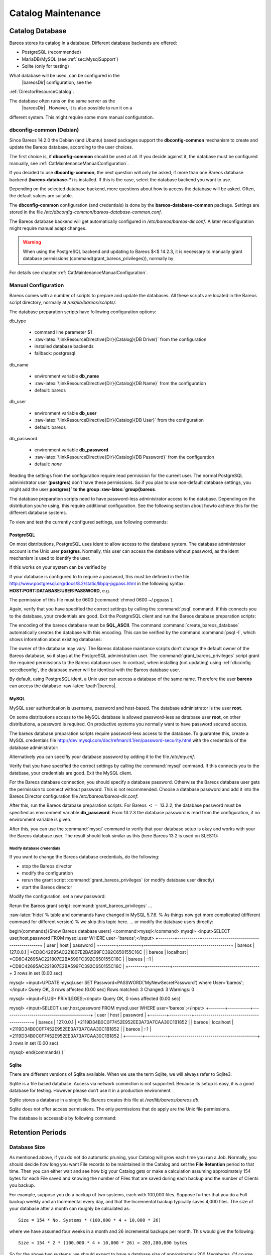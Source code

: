 Catalog Maintenance
===================


.. index:: 
   triple: General; Maintenance; Catalog
.. index:: General; Catalog Maintenance 

Catalog Database
----------------

Bareos stores its catalog in a database. Different database backends are
offered:

-  PostgreSQL (recommended)

-  MariaDB/MySQL (see :ref:`sec:MysqlSupport`)

-  Sqlite (only for testing)

What database will be used, can be configured in the
 |bareosDir| configuration, see the
:ref:`DirectorResourceCatalog`.

The database often runs on the same server as the
 |bareosDir| . However, it is also possible to run it on a
different system. This might require some more manual configuration.

dbconfig-common (Debian)
~~~~~~~~~~~~~~~~~~~~~~~~


.. index:: 
   triple: General; Platform!Debian; dbconfig-common

.. index:: 
   triple: General; Platform!Ubuntu; dbconfig-common
.. _sec:dbconfig:

Since Bareos
14.2.0 the
Debian (and Ubuntu) based packages support the
**dbconfig-common** mechanism to create and update
the Bareos database, according to the user choices.

The first choice is, if **dbconfig-common** should be
used at all. If you decide against it, the database must be configured
manually, see :ref:`CatMaintenanceManualConfiguration`.

If you decided to use **dbconfig-common**, the next
question will only be asked, if more than one Bareos database backend
(**bareos-database-***) is installed. If this is the
case, select the database backend you want to use.

|image| |image|

Depending on the selected database backend, more questions about how to
access the database will be asked. Often, the default values are
suitable.

The **dbconfig-common** configuration (and
credentials) is done by the
**bareos-database-common** package. Settings are
stored in the file
*/etc/dbconfig-common/bareos-database-common.conf*.

The Bareos database backend will get automatically configured in
*/etc/bareos/bareos-dir.conf*. A later reconfiguration
might require manual adapt changes.


.. warning:: 
  When using the PostgreSQL backend and updating to Bareos $<$ 14.2.3, it is necessary to manually grant database permissions (\command{grant_bareos_privileges}), normally by

.. raw:: latex

   \begin{commands}{}
   <command> </command><parameter>su - postgres -c /usr/lib/bareos/scripts/grant_bareos_privileges</parameter>
   \end{commands}

For details see chapter
:ref:`CatMaintenanceManualConfiguration`.

Manual Configuration
~~~~~~~~~~~~~~~~~~~~

Bareos comes with a number of scripts to prepare and update the
databases. All these scripts are located in the Bareos script directory,
normally at */usr/lib/bareos/scripts/*.

+-------------------------------------------------+------------------+-------------------------------------------------------+
| **Script**                                      | **Stage**        | **Description**                                       |
+=================================================+==================+=======================================================+
| *create_bareos_database*      | installation     | create Bareos database                                |
+-------------------------------------------------+------------------+-------------------------------------------------------+
| *make_bareos_tables*          | installation     | create Bareos tables                                  |
+-------------------------------------------------+------------------+-------------------------------------------------------+
| *grant_bareos_privileges*     | installation     | grant database access privileges                      |
+-------------------------------------------------+------------------+-------------------------------------------------------+
| *update_bareos_tables* [-f]   | update           | update the database schema                            |
+-------------------------------------------------+------------------+-------------------------------------------------------+
| *drop_bareos_tables*          | deinstallation   | remove Bareos database tables                         |
+-------------------------------------------------+------------------+-------------------------------------------------------+
| *drop_bareos_database*        | deinstallation   | remove Bareos database                                |
+-------------------------------------------------+------------------+-------------------------------------------------------+
| *make_catalog_backup.pl*      | backup           | backup the Bareos database, default on Linux          |
+-------------------------------------------------+------------------+-------------------------------------------------------+
| *make_catalog_backup*         | backup           | backup the Bareos database for systems without Perl   |
+-------------------------------------------------+------------------+-------------------------------------------------------+
| *delete_catalog_backup*       | backup helper    | remove the temporary Bareos database backup file      |
+-------------------------------------------------+------------------+-------------------------------------------------------+

The database preparation scripts have following configuration options:

db\_type
    

    -  command line parameter $1

    -  :raw-latex:`\linkResourceDirective{Dir}{Catalog}{DB Driver}` from
       the configuration

    -  installed database backends

    -  fallback: postgresql

db\_name
    

    -  environment variable **db_name**

    -  :raw-latex:`\linkResourceDirective{Dir}{Catalog}{DB Name}` from
       the configuration

    -  default: bareos

db\_user
    

    -  environment variable **db_user**

    -  :raw-latex:`\linkResourceDirective{Dir}{Catalog}{DB User}` from
       the configuration

    -  default: bareos

db\_password
    

    -  environment variable **db_password**

    -  :raw-latex:`\linkResourceDirective{Dir}{Catalog}{DB Password}`
       from the configuration

    -  default: *none*

Reading the settings from the configuration require read permission for
the current user. The normal PostgreSQL administrator user
(**postgres**) don’t have these permissions. So if you
plan to use non-default database settings, you might add the user
**postgres}` to the group :raw-latex:`\group{bareos**.

The database preparation scripts need to have password-less
administrator access to the database. Depending on the distribution
you’re using, this require additional configuration. See the following
section about howto achieve this for the different database systems.

To view and test the currently configured settings, use following
commands:

.. raw:: latex

   \begin{commands}{Show current database configuration}
   <command> </command><parameter>/usr/sbin/bareos-dbcheck -B</parameter>
   catalog=MyCatalog
   db_name=bareos
   db_driver=mysql
   db_user=bareos
   db_password=YourPassword
   db_address=
   db_port=0
   db_socket=
   db_type=MySQL
   working_dir=/var/lib/bareos
   \end{commands}

.. raw:: latex

   \begin{commands}{Test the database connection. Example: wrong password}
   <command> </command><parameter>/usr/sbin/bareos-dir -t -f -d 500</parameter>
   [...]
   bareos-dir: mysql.c:204-0 Error 1045 (28000): Access denied for user 'bareos'@'localhost' (using password: YES)
   bareos-dir: dird.c:1114-0 Could not open Catalog "MyCatalog", database "bareos".
   bareos-dir: dird.c:1119-0 mysql.c:200 Unable to connect to MySQL server.
   Database=bareos User=bareos
   MySQL connect failed either server not running or your authorization is incorrect.
   bareos-dir: mysql.c:239-0 closedb ref=0 connected=0 db=0
   25-Apr 16:25 bareos-dir ERROR TERMINATION
   Please correct the configuration in /etc/bareos/bareos-dir.d/*/*.conf
   \end{commands}

PostgreSQL
^^^^^^^^^^

On most distributions, PostgreSQL uses ident to allow access to the
database system. The database administrator account is the Unix user
**postgres**. Normally, this user can access the
database without password, as the ident mechanism is used to identify
the user.

If this works on your system can be verified by

.. raw:: latex

   \begin{commands}{Access the local PostgreSQL database}
   su - postgres
   psql
   \end{commands}

If your database is configured to to require a password, this must be
definied in the file
http://www.postgresql.org/docs/8.2/static/libpq-pgpass.html
in the following syntax:
**HOST:PORT:DATABASE:USER:PASSWORD**, e.g.

.. raw:: latex

   \begin{config}{PostgreSQL access credentials}
   localhost:*:bareos:bareos:secret
   \end{config}

The permission of this file must be 0600
(:command:`chmod 0600 ~/.pgpass`).

Again, verify that you have specified the correct settings by calling
the :command:`psql` command. If this connects you to the
database, your credentials are good. Exit the PostgreSQL client and run
the Bareos database preparation scripts:

.. raw:: latex

   \begin{commands}{Setup Bareos catalog database}
   su - postgres
   /usr/lib/bareos/scripts/create_bareos_database
   /usr/lib/bareos/scripts/make_bareos_tables
   /usr/lib/bareos/scripts/grant_bareos_privileges
   \end{commands}

The encoding of the bareos database must be
**SQL_ASCII**. The command
:command:`create_bareos_database` automatically creates the
database with this encoding. This can be verified by the command
:command:`psql -l`, which shows information about existing
databases:

.. raw:: latex

   \begin{commands}{List existing databases}
   <command>psql</command><parameter> -l</parameter>
           List of databases
      Name    |  Owner   | Encoding
   -----------+----------+-----------
    bareos    | postgres | SQL_ASCII
    postgres  | postgres | UTF8
    template0 | postgres | UTF8
    template1 | postgres | UTF8
   (4 rows)
   \end{commands}

The owner of the database may vary. The Bareos database maintance
scripts don’t change the default owner of the Bareos database, so it
stays at the PostgreSQL administration user. The
:command:`grant_bareos_privileges` script grant the required
permissions to the Bareos database user. In contrast, when installing
(not updating) using :ref:`dbconfig sec:dbconfig`, the
database owner will be identical with the Bareos database user.

By default, using PostgreSQL ident, a Unix user can access a database of
the same name. Therefore the user **bareos** can access
the database :raw-latex:`\path`\|bareos\|.

.. raw:: latex

   \begin{commands}{Verify Bareos database on PostgreSQL as Unix user bareos (bareos-13.2.3)}
   root@linux:~# <input>su - bareos -s /bin/sh</input>
   bareos@linux:~# <input>psql</input>
   Welcome to psql 8.3.23, the PostgreSQL interactive terminal.

   Type:  \copyright for distribution terms
          \h for help with SQL commands
          \? for help with psql commands
          \g or terminate with semicolon to execute query
          \q to quit

   bareos=> <input>\dt</input>
                    List of relations
    Schema |          Name          | Type  |  Owner
   --------+------------------------+-------+----------
    public | basefiles              | table | postgres
    public | cdimages               | table | postgres
    public | client                 | table | postgres
    public | counters               | table | postgres
    public | device                 | table | postgres
    public | devicestats            | table | postgres
    public | file                   | table | postgres
    public | filename               | table | postgres
    public | fileset                | table | postgres
    public | job                    | table | postgres
    public | jobhisto               | table | postgres
    public | jobmedia               | table | postgres
    public | jobstats               | table | postgres
    public | location               | table | postgres
    public | locationlog            | table | postgres
    public | log                    | table | postgres
    public | media                  | table | postgres
    public | mediatype              | table | postgres
    public | ndmpjobenvironment     | table | postgres
    public | ndmplevelmap           | table | postgres
    public | path                   | table | postgres
    public | pathhierarchy          | table | postgres
    public | pathvisibility         | table | postgres
    public | pool                   | table | postgres
    public | quota                  | table | postgres
    public | restoreobject          | table | postgres
    public | status                 | table | postgres
    public | storage                | table | postgres
    public | unsavedfiles           | table | postgres
    public | version                | table | postgres
   (30 rows)

   bareos=> <input>select * from Version;</input>
    versionid
   -----------
         2002
   (1 row)

   bareos=> <input>\du</input>
                                    List of roles
      Role name   | Superuser | Create role | Create DB | Connections | Member of
   ---------------+-----------+-------------+-----------+-------------+-----------
    bareos        | no        | no          | no        | no limit    | {}
    postgres      | yes       | yes         | yes       | no limit    | {}
   (2 rows)

   bareos=> <input>\dp</input>
                    Access privileges for database "bareos"
    Schema |               Name                |   Type   |  Access privileges
   --------+-----------------------------------+----------+--------------------------------------
    public | basefiles                         | table    | {root=arwdxt/root,bareos=arwdxt/root}
    public | basefiles_baseid_seq              | sequence | {root=rwU/root,bareos=rw/root}
   ...

   bareos=>
   \end{commands}

MySQL
^^^^^

MySQL user authentication is username, password and host-based. The
database administrator is the user **root**.

On some distributions access to the MySQL database is allowed
password-less as database user **root**, on other
distributions, a password is required. On productive systems you
normally want to have password secured access.

The bareos database preparation scripts require password-less access to
the database. To guarantee this, create a MySQL credentials file
http://dev.mysql.com/doc/refman/4.1/en/password-security.html
with the credentials of the database administrator:

.. raw:: latex

   \begin{config}{MySQL credentials file .my.cnf}
   [client]
   host=localhost
   user=root
   password=<input>YourPasswordForAccessingMysqlAsRoot</input>
   \end{config}

Alternatively you can specifiy your database password by adding it to
the file */etc/my.cnf*.

Verify that you have specified the correct settings by calling the
:command:`mysql` command. If this connects you to the
database, your credentials are good. Exit the MySQL client.

For the Bareos database connection, you should specify a database
password. Otherwise the Bareos database user gets the permission to
connect without password. This is not recommended. Choose a database
password and add it into the Bareos Director configuration file
*/etc/bareos/bareos-dir.conf*:

.. raw:: latex

   \begin{bconfig}{Bareos catalog configuration}
   ...
   #
   # Generic catalog service
   #
   Catalog {
     Name = MyCatalog
     dbdriver = "mysql"
     dbname = "bareos"
     dbuser = "bareos"
     dbpassword = "YourSecretPassword"
   }
   ...
   \end{bconfig}

After this, run the Bareos database preparation scripts. For Bareos
:math:`<=` 13.2.2, the database password must be specified as
environment variable **db_password**. From
13.2.3
the database password is read from the configuration, if no environment
variable is given.

.. raw:: latex

   \begin{commands}{Setup Bareos catalog database}
   export db_password=<input>YourSecretPassword</input>
   /usr/lib/bareos/scripts/create_bareos_database
   /usr/lib/bareos/scripts/make_bareos_tables
   /usr/lib/bareos/scripts/grant_bareos_privileges
   \end{commands}

After this, you can use the :command:`mysql` command to
verify that your database setup is okay and works with your the Bareos
database user. The result should look similar as this (here Bareos 13.2
is used on SLES11):

.. raw:: latex

   \begin{commands}{Verify Bareos database on MySQL}
   root@linux:~# <input>mysql --user=bareos --password=YourSecretPassword bareos</input>
   Welcome to the MySQL monitor.  Commands end with ; or \g.
   Your MySQL connection id is 162
   Server version: 5.5.32 SUSE MySQL package

   Copyright (c) 2000, 2013, Oracle and/or its affiliates. All rights reserved.

   Oracle is a registered trademark of Oracle Corporation and/or its
   affiliates. Other names may be trademarks of their respective
   owners.

   Type 'help;' or '\h' for help. Type '\c' to clear the current input statement.

   mysql> <input>show tables;</input>
   +--------------------+
   | Tables_in_bareos   |
   +--------------------+
   | BaseFiles          |
   | CDImages           |
   | Client             |
   | Counters           |
   | Device             |
   | DeviceStats        |
   | File               |
   | FileSet            |
   | Filename           |
   | Job                |
   | JobHisto           |
   | JobMedia           |
   | JobStats           |
   | Location           |
   | LocationLog        |
   | Log                |
   | Media              |
   | MediaType          |
   | NDMPJobEnvironment |
   | NDMPLevelMap       |
   | Path               |
   | PathHierarchy      |
   | PathVisibility     |
   | Pool               |
   | Quota              |
   | RestoreObject      |
   | Status             |
   | Storage            |
   | UnsavedFiles       |
   | Version            |
   +--------------------+
   30 rows in set (0.00 sec)

   mysql> <input>describe Job;</input>
   +-----------------+---------------------+------+-----+---------+----------------+
   | Field           | Type                | Null | Key | Default | Extra          |
   +-----------------+---------------------+------+-----+---------+----------------+
   | JobId           | int(10) unsigned    | NO   | PRI | NULL    | auto_increment |
   | Job             | tinyblob            | NO   |     | NULL    |                |
   | Name            | tinyblob            | NO   | MUL | NULL    |                |
   | Type            | binary(1)           | NO   |     | NULL    |                |
   | Level           | binary(1)           | NO   |     | NULL    |                |
   | ClientId        | int(11)             | YES  |     | 0       |                |
   | JobStatus       | binary(1)           | NO   |     | NULL    |                |
   | SchedTime       | datetime            | YES  |     | NULL    |                |
   | StartTime       | datetime            | YES  |     | NULL    |                |
   | EndTime         | datetime            | YES  |     | NULL    |                |
   | RealEndTime     | datetime            | YES  |     | NULL    |                |
   | JobTDate        | bigint(20) unsigned | YES  |     | 0       |                |
   | VolSessionId    | int(10) unsigned    | YES  |     | 0       |                |
   | VolSessionTime  | int(10) unsigned    | YES  |     | 0       |                |
   | JobFiles        | int(10) unsigned    | YES  |     | 0       |                |
   | JobBytes        | bigint(20) unsigned | YES  |     | 0       |                |
   | ReadBytes       | bigint(20) unsigned | YES  |     | 0       |                |
   | JobErrors       | int(10) unsigned    | YES  |     | 0       |                |
   | JobMissingFiles | int(10) unsigned    | YES  |     | 0       |                |
   | PoolId          | int(10) unsigned    | YES  |     | 0       |                |
   | FileSetId       | int(10) unsigned    | YES  |     | 0       |                |
   | PriorJobId      | int(10) unsigned    | YES  |     | 0       |                |
   | PurgedFiles     | tinyint(4)          | YES  |     | 0       |                |
   | HasBase         | tinyint(4)          | YES  |     | 0       |                |
   | HasCache        | tinyint(4)          | YES  |     | 0       |                |
   | Reviewed        | tinyint(4)          | YES  |     | 0       |                |
   | Comment         | blob                | YES  |     | NULL    |                |
   +-----------------+---------------------+------+-----+---------+----------------+
   27 rows in set (0,00 sec)

   mysql> <input>select * from Version;</input>
   +-----------+
   | VersionId |
   +-----------+
   |      2002 |
   +-----------+
   1 row in set (0.00 sec)

   mysql> <input>exit</input>
   Bye
   \end{commands}

Modify database credentials
'''''''''''''''''''''''''''

If you want to change the Bareos database credentials, do the following:

-  stop the Bareos director

-  modify the configuration

-  rerun the grant script :command:`grant_bareos_privileges`
   (or modify database user directly)

-  start the Bareos director

Modify the configuration, set a new password:

.. raw:: latex

   \begin{bareosConfigResource}{bareos-dir}{Catalog}{MyCatalog}
   Catalog {
     Name = MyCatalog
     dbdriver = "mysql"
     dbname = "bareos"
     dbuser = "bareos"
     dbpassword = "MyNewSecretPassword"
   }
   \end{bareosConfigResource}

Rerun the Bareos grant script
:command:`grant_bareos_privileges` ...

.. raw:: latex

   \begin{commands}{Modify database privileges}
   export db_password=<input>MyNewSecretPassword</input>
   /usr/lib/bareos/scripts/grant_bareos_privileges
   \end{commands}

:raw-latex:`\hide{
% table and commands have changed in MySQL 5.7.6.
% As things now get more complicated (different command for different version)
% we skip this topic here.
... or modify the database users directly:

\begin{commands}{Show Bareos database users}
<command>mysql</command>
mysql> <input>SELECT user,host,password FROM mysql.user WHERE user='bareos';</input>
+--------+-----------+-------------------------------------------+
| user   | host      | password                                  |
+--------+-----------+-------------------------------------------+
| bareos | 127.0.0.1 | *CD8C42695AC221807E2BA599FC392C650155C16C |
| bareos | localhost | *CD8C42695AC221807E2BA599FC392C650155C16C |
| bareos | ::1       | *CD8C42695AC221807E2BA599FC392C650155C16C |
+--------+-----------+-------------------------------------------+
3 rows in set (0.00 sec)

mysql> <input>UPDATE mysql.user SET Password=PASSWORD('MyNewSecretPassword') where User='bareos';</input>
Query OK, 3 rows affected (0.00 sec)
Rows matched: 3  Changed: 3  Warnings: 0

mysql> <input>FLUSH PRIVILEGES;</input>
Query OK, 0 rows affected (0.00 sec)

mysql> <input>SELECT user,host,password FROM mysql.user WHERE user='bareos';</input>
+--------+-----------+-------------------------------------------+
| user   | host      | password                                  |
+--------+-----------+-------------------------------------------+
| bareos | 127.0.0.1 | *2119D34B0C0F7452E952EE3A73A7CAA30C1B1852 |
| bareos | localhost | *2119D34B0C0F7452E952EE3A73A7CAA30C1B1852 |
| bareos | ::1       | *2119D34B0C0F7452E952EE3A73A7CAA30C1B1852 |
+--------+-----------+-------------------------------------------+
3 rows in set (0.00 sec)

mysql>
\end{commands}
}`

Sqlite
^^^^^^

There are different versions of Sqlite available. When we use the term
Sqlite, we will always refer to Sqlite3.

Sqlite is a file based database. Access via network connection is not
supported. Because its setup is easy, it is a good database for testing.
However please don’t use it in a production environment.

Sqlite stores a database in a single file. Bareos creates this file at
*/var/lib/bareos/bareos.db*.

Sqlite does not offer access permissions. The only permissions that do
apply are the Unix file permissions.

The database is accessable by following command:

.. raw:: latex

   \begin{commands}{Verify Bareos database on Sqlite3 (bareos-13.2.3)}
   <command>sqlite3</command><input> /var/lib/bareos/bareos.db</input>
   SQLite version 3.7.6.3
   Enter ".help" for instructions
   Enter SQL statements terminated with a ";"
   sqlite> <input>.tables</input>
   BaseFiles           Filename            Media               Pool
   CDImages            Job                 MediaType           Quota
   Client              JobHisto            NDMPJobEnvironment  RestoreObject
   Counters            JobMedia            NDMPLevelMap        Status
   Device              JobStats            NextId              Storage
   DeviceStats         Location            Path                UnsavedFiles
   File                LocationLog         PathHierarchy       Version
   FileSet             Log                 PathVisibility
   sqlite> <input>select * from Version;</input>
   2002
   sqlite>
   \end{commands}

Retention Periods
-----------------

Database Size
~~~~~~~~~~~~~


.. index:: 
   triple: General; Size; Database
.. index:: General; Database Size 

As mentioned above, if you do not do automatic pruning, your Catalog
will grow each time you run a Job. Normally, you should decide how long
you want File records to be maintained in the Catalog and set the **File
Retention** period to that time. Then you can either wait and see how
big your Catalog gets or make a calculation assuming approximately 154
bytes for each File saved and knowing the number of Files that are saved
during each backup and the number of Clients you backup.

For example, suppose you do a backup of two systems, each with 100,000
files. Suppose further that you do a Full backup weekly and an
Incremental every day, and that the Incremental backup typically saves
4,000 files. The size of your database after a month can roughly be
calculated as:



::

    Size = 154 * No. Systems * (100,000 * 4 + 10,000 * 26)



where we have assumed four weeks in a month and 26 incremental backups
per month. This would give the following:



::

    Size = 154 * 2 * (100,000 * 4 + 10,000 * 26) = 203,280,000 bytes



So for the above two systems, we should expect to have a database size
of approximately 200 Megabytes. Of course, this will vary according to
how many files are actually backed up.

You will note that the File table (containing the file attributes) make
up the large bulk of the number of records as well as the space used. As
a consequence, the most important Retention period will be the **File
Retention** period.

Without proper setup and maintenance, your Catalog may continue to grow
indefinitely as you run Jobs and backup Files, and/or it may become very
inefficient and slow. How fast the size of your Catalog grows depends on
the number of Jobs you run and how many files they backup. By deleting
records within the database, you can make space available for the new
records that will be added during the next Job. By constantly deleting
old expired records (dates older than the Retention period), your
database size will remain constant.

Setting Retention Periods
~~~~~~~~~~~~~~~~~~~~~~~~~

.. index:: General; Setting Retention Periods 

.. index:: 
   triple: General; Periods; Setting Retention
.. _Retention:

Bareos uses three Retention periods: the **File Retention** period, the
**Job Retention** period, and the **Volume Retention** period. Of these
three, the File Retention period is by far the most important in
determining how large your database will become.

The **File Retention** and the **Job Retention** are specified in each
Client resource as is shown below. The **Volume Retention** period is
specified in the Pool resource, and the details are given in the next
chapter of this manual.

.. raw:: latex

   \begin{description}

   \item [File Retention = {\textless}time-period-specification{\textgreater}]
      \index[general]{File Retention}
      \index[general]{Retention!File}
      The  File Retention record defines the length of time that  Bareos will keep
   File records in the Catalog database.  When this time period expires, and if
   {\bf AutoPrune} is set to {\bf yes}, Bareos will prune (remove) File records
   that  are older than the specified File Retention period. The pruning  will
   occur at the end of a backup Job for the given Client.  Note that the Client
   database record contains a copy of the  File and Job retention periods, but
   Bareos uses the  current values found in the Director's Client resource to  do
   the pruning.

   Since File records in the database account for probably 80 percent of the
   size of the database, you should carefully determine exactly what File
   Retention period you need. Once the File records have been removed from
   the database, you will no longer be able to restore individual files
   in a Job. However, as long as the
   Job record still exists, you will be able to restore all files in the
   job.

   Retention periods are specified in seconds, but as a convenience, there are
   a number of modifiers that permit easy specification in terms of minutes,
   hours, days, weeks, months, quarters, or years on the record.  See the
   \ilink{Configuration chapter}{Time} of this manual for additional details
   of modifier specification.

   The default File retention period is 60 days.

   \item [Job Retention = {\textless}time-period-specification{\textgreater}]
      \index[general]{Job!Retention}
      \index[general]{Retention!Job}
      The Job Retention record defines the length of time that {\bf Bareos}
   will keep Job records in the Catalog database.  When this time period
   expires, and if {\bf AutoPrune} is set to {\bf yes} Bareos will prune
   (remove) Job records that are older than the specified Job Retention
   period.  Note, if a Job record is selected for pruning, all associated File
   and JobMedia records will also be pruned regardless of the File Retention
   period set.  As a consequence, you normally will set the File retention
   period to be less than the Job retention period.

   As mentioned above, once the File records are removed from the database,
   you will no longer be able to restore individual files from the Job.
   However, as long as the Job record remains in the database, you will be
   able to restore all the files backuped for the Job.
   As a consequence, it is generally a good idea to retain the Job
   records much longer than the File records.

   The retention period is specified in seconds, but as a convenience, there
   are a number of modifiers that permit easy specification in terms of
   minutes, hours, days, weeks, months, quarters, or years.
   See the \ilink{Configuration chapter}{Time} of this manual for additional details of
   modifier specification.

   The default Job Retention period is 180 days.

   \item \linkResourceDirective{Dir}{Client}{Auto Prune}
      \index[general]{AutoPrune}
      \index[general]{Job!Retention!AutoPrune}
      If set to  {\bf yes},
   Bareos will automatically apply
   the File retention period and the Job  retention period for the Client at the
   end of the Job.
   If you turn this off by setting it to {\bf no}, your  Catalog will grow each
   time you run a Job.
   \end{description}

Job Statistics
^^^^^^^^^^^^^^

.. index:: General; Statistics 

.. index:: 
   triple: General; Job; Statistics

Bareos catalog contains lot of information about your IT infrastructure,
how many files, their size, the number of video or music files etc.
Using Bareos catalog during the day to get them permit to save resources
on your servers.

In this chapter, you will find tips and information to measure Bareos
efficiency and report statistics.

If you want to have statistics on your backups to provide some Service
Level Agreement indicators, you could use a few SQL queries on the Job
table to report how many:

-  jobs have run

-  jobs have been successful

-  files have been backed up

-  ...

However, these statistics are accurate only if your job retention is
greater than your statistics period. Ie, if jobs are purged from the
catalog, you won’t be able to use them.

Now, you can use the :command:`update stats [days=num]`
console command to fill the JobHistory table with new Job records. If
you want to be sure to take in account only good jobs, ie if one of your
important job has failed but you have fixed the problem and restarted it
on time, you probably want to delete the first bad job record and keep
only the successful one. For that simply let your staff do the job, and
update JobHistory table after two or three days depending on your
organization using the **[days=num]** option.

These statistics records aren’t used for restoring, but mainly for
capacity planning, billings, etc.

The
:raw-latex:`\linkResourceDirective{Dir}{Director}{Statistics Retention}`
defines the length of time that Bareos will keep statistics job records
in the Catalog database after the Job End time. This information is
stored in the ``JobHistory`` table. When this time period expires, and
if user runs :command:`prune stats` command, Bareos will
prune (remove) Job records that are older than the specified period.

You can use the following Job resource in your nightly
**BackupCatalog** job to maintain statistics.

.. raw:: latex

   \begin{bareosConfigResource}{bareos-dir}{Job}{BackupCatalog}
   Job {
     Name = BackupCatalog
     ...
     RunScript {
       Console = "update stats days=3"
       Console = "prune stats yes"
       RunsWhen = After
       RunsOnClient = no
     }
   }
   \end{bareosConfigResource}

PostgreSQL
----------


.. index:: 
   triple: General; Database; PostgreSQL
.. index:: General; PostgreSQL 

Compacting Your PostgreSQL Database
~~~~~~~~~~~~~~~~~~~~~~~~~~~~~~~~~~~


.. index:: 
   triple: General; Database!PostgreSQL; Compacting
.. _CompactingPostgres:

Over time, as noted above, your database will tend to grow until Bareos
starts deleting old expired records based on retention periods. After
that starts, it is expected that the database size remains constant,
provided that the amount of clients and files being backed up is
constant.

Note that PostgreSQL uses multiversion concurrency control (MVCC), so
that an UPDATE or DELETE of a row does not immediately remove the old
version of the row. Space occupied by outdated or deleted row versions
is only reclaimed for reuse by new rows when running **VACUUM**. Such
outdated or deleted row versions are also referred to as *dead tuples*.

Since PostgreSQL Version 8.3, autovacuum is enabled by default, so that
setting up a cron job to run VACUUM is not necesary in most of the
cases. Note that there are two variants of VACUUM: standard VACUUM and
VACUUM FULL. Standard VACUUM only marks old row versions for reuse, it
does not free any allocated disk space to the operating system. Only
VACUUM FULL can free up disk space, but it requires exclusive table
locks so that it can not be used in parallel with production database
operations and temporarily requires up to as much additional disk space
that the table being processed occupies.

All database programs have some means of writing the database out in
ASCII format and then reloading it. Doing so will re-create the database
from scratch producing a compacted result, so below, we show you how you
can do this for PostgreSQL.

For a PostgreSQL database, you could write the Bareos database as an
ASCII file (*bareos.sql*) then reload it by doing the
following:

.. raw:: latex

   \begin{commands}{}
   pg_dump -c bareos > bareos.sql
   cat bareos.sql | psql bareos
   rm -f bareos.sql
   \end{commands}

Depending on the size of your database, this will take more or less time
and a fair amount of disk space. For example, you can
:command:`cd` to the location of the Bareos database
(typically */var/lib/pgsql/data* or possible
*/usr/local/pgsql/data*) and check the size.

Except from special cases PostgreSQL does not need to be dumped/restored
to keep the database efficient. A normal process of vacuuming will
prevent the database from getting too large. If you want to fine-tweak
the database storage, commands such as VACUUM, VACUUM FULL, REINDEX, and
CLUSTER exist specifically to keep you from having to do a dump/restore.

More details on this subject can be found in the PostgreSQL
documentation. The page http://www.postgresql.org/docs/ contains links
to the documentation for all PostgreSQL versions. The section *Routine
Vacuuming* explains how VACUUM works and why it is required, see
http://www.postgresql.org/docs/current/static/routine-vacuuming.html for
the current PostgreSQL version.

What To Do When The Database Keeps Growing
^^^^^^^^^^^^^^^^^^^^^^^^^^^^^^^^^^^^^^^^^^

Especially when a high number of files are beeing backed up or when
working with high retention periods, it is probable that autovacuuming
will not work. When starting to use Bareos with an empty Database, it is
normal that the file table and other tables grow, but the growth rate
should drop as soon as jobs are deleted by retention or pruning. The
file table is usually the largest table in Bareos.

The reason for autovacuuming not beeing triggered is then probably the
default setting of ``autovacuum_vacuum_scale_factor = 0.2``, the current
value can be shown with the following query or looked up in
``postgresql.conf``:

.. raw:: latex

   \begin{commands}{SQL statement to show the autovacuum\_vacuum\_scale\_factor parameter}
   bareos=# show autovacuum_vacuum_scale_factor;
    autovacuum_vacuum_scale_factor
    --------------------------------
     0.2
     (1 row)
   \end{commands}

In essence, this means that a VACUUM is only triggered when 20% of table
size are obsolete. Consequently, the larger the table is, the less
frequently VACUUM will be triggered by autovacuum. This make sense
because vacuuming has a performance impact. While it is possible to
override the autovacuum parameters on a table-by-table basis, it can
then still be triggered at any time.

To learn more details about autovacuum see
http://www.postgresql.org/docs/current/static/routine-vacuuming.html#AUTOVACUUM

The following example shows how to configure running VACUUM on the file
table by using an admin-job in Bareos. The job will be scheduled to run
at a time that should not run in parallel with normal backup jobs, here
by scheduling it to run after the BackupCatalog job.

First step is to check the amount of dead tuples and if autovacuum
triggers VACUUM:

.. raw:: latex

   \begin{commands}{Check dead tuples and vacuuming on PostgreSQL}
   bareos=# SELECT relname, n_dead_tup, last_vacuum, last_autovacuum, last_analyze, last_autoanalyze
   FROM pg_stat_user_tables WHERE n_dead_tup > 0 ORDER BY n_dead_tup DESC;
   -[ RECORD 1 ]----+------------------------------
   relname          | file
   n_dead_tup       | 2955116
   last_vacuum      |
   last_autovacuum  |
   last_analyze     |
   last_autoanalyze |
   -[ RECORD 2 ]----+------------------------------
   relname          | log
   n_dead_tup       | 111298
   last_vacuum      |
   last_autovacuum  |
   last_analyze     |
   last_autoanalyze |
   -[ RECORD 3 ]----+------------------------------
   relname          | job
   n_dead_tup       | 1785
   last_vacuum      |
   last_autovacuum  | 2015-01-08 01:13:20.70894+01
   last_analyze     |
   last_autoanalyze | 2014-12-27 18:00:58.639319+01
   ...
   \end{commands}

In the above example, the file table has a high number of dead tuples
and it has not been vacuumed. Same for the log table, but the dead tuple
count is not very high. On the job table autovacuum has been triggered.

Note that the statistics views in PostgreSQL are not persistent, their
values are reset on restart of the PostgreSQL service.

To setup a scheduled admin job for vacuuming the file table, the
following must be done:

#. | Create a file with the SQL statements for example
   | ``/usr/local/lib/bareos/scripts/postgresql_file_table_maintenance.sql``
   | with the following content:

   .. raw:: latex

      \begin{commands}{SQL Script for vacuuming the file table on PostgreSQL}
      \t \x
      SELECT relname, n_dead_tup, last_vacuum, last_autovacuum, last_analyze, last_autoanalyze
      FROM pg_stat_user_tables WHERE relname='file';
      VACUUM VERBOSE ANALYZE file;
      SELECT relname, n_dead_tup, last_vacuum, last_autovacuum, last_analyze, last_autoanalyze
      FROM pg_stat_user_tables WHERE relname='file';
      \t \x
      SELECT table_name,
        pg_size_pretty(pg_total_relation_size(table_name)) AS total_sz,
        pg_size_pretty(pg_total_relation_size(table_name) - pg_relation_size(table_name)) AS idx_sz
        FROM ( SELECT ('"' || relname || '"' ) AS table_name
          FROM pg_stat_user_tables WHERE relname != 'batch' ) AS all_tables
        ORDER BY pg_total_relation_size(table_name) DESC LIMIT 5;
      \end{commands}

   The SELECT statements are for informational purposes only, the final
   statement shows the total and index disk usage of the 5 largest
   tables.

#. | Create a shell script that runs the SQL statements, for example
   | ``/usr/local/lib/bareos/scripts/postgresql_file_table_maintenance.sh``
   | with the following content:

   .. raw:: latex

      \begin{commands}{SQL Script for vacuuming the file table on PostgreSQL}
      #!/bin/sh
      psql bareos < /usr/local/lib/bareos/scripts/postgresql_file_table_maintenance.sql
      \end{commands}

#. As in PostgreSQL only the database owner or a database superuser is
   allowed to run VACUUM, the script will be run as the ``postgres``
   user. To permit the ``bareos`` user to run the script via ``sudo``,
   write the following sudo rule to a file by executing
   ``visudo -f /etc/sudoers.d/bareos_postgres_vacuum``:

   .. raw:: latex

      \begin{commands}{sudo rule for allowing bareos to run a script as postgres}
      bareos ALL = (postgres) NOPASSWD: /usr/local/lib/bareos/scripts/postgresql_file_table_maintenance.sh
      \end{commands}

   and make sure that ``/etc/sudoers`` includes it, usually by the line
   

   ::

       #includedir /etc/sudoers.d

   

#. Create the following admin job in the director configuration

   .. raw:: latex

      \begin{commands}{SQL Script for vacuuming the file table on PostgreSQL}
      # PostgreSQL file table maintenance job
      Job {
        Name = FileTableMaintJob
        JobDefs = DefaultJob
        Schedule = "WeeklyCycleAfterBackup"
        Type = Admin
        Priority = 20

        RunScript {
          RunsWhen = Before
          RunsOnClient = no
          Fail Job On Error = yes
          Command = "sudo -u postgres /usr/local/lib/bareos/scripts/postgresql_file_table_maintenance.sh"
        }
      }
      \end{commands}

   In this example the job will be run by the schedule
   WeeklyCycleAfterBackup, the ``Priority`` should be set to a higher
   value than ``Priority`` in the BackupCatalog job.

Repairing Your PostgreSQL Database
~~~~~~~~~~~~~~~~~~~~~~~~~~~~~~~~~~


.. index:: 
   triple: General; Database; Repairing Your PostgreSQL
.. index:: General; Repairing Your PostgreSQL Database 

The same considerations apply as for
:ref:`RepairingMySQL`. Consult the PostgreSQL documents
for how to repair the database.

For Bareos specific problems, consider using
:ref:`bareos-dbcheck` program.

MySQL/MariaDB
-------------


.. index:: 
   triple: General; Database; MySQL
.. index:: General; MySQL 

MySQL/MariaDB Support
~~~~~~~~~~~~~~~~~~~~~

.. index:: General; MariaDB|see{MySQL} 
.. _sec:MysqlSupport:

As MariaDB is a fork of MySQL, we use MySQL as synonym for MariaDB and
fully support it. We test our packages against the preferred MySQL fork
that a distribution provides.

:raw-latex:`\hide{
supporting MySQL >= 5.7 since bareos-17.2.4
\limitation{MySQL}{MySQL $\geq$ 5.7 not supported}{%
MySQL 5.7 did change it behavior in some respects. The result is, that the Bareos database creation scripts do not work any more.
For the time being, we advise to use MariaDB instead, which is also the default on most Linux distributions.
See \ticket{705}.
}
}`

Compacting Your MySQL Database
~~~~~~~~~~~~~~~~~~~~~~~~~~~~~~


.. index:: 
   triple: General; Database!MySQL; Compacting
.. _CompactingMySQL:

Over time, as noted above, your database will tend to grow. Even though
Bareos regularly prunes files, **MySQL** does not automatically reuse
the space, and instead continues growing.

It is assumed that you are using the **InnoDB** database engine (which
is the default since MySQL Version 5.5).

It is recommended that you use the **OPTIMIZE TABLE** and **ANALYZE
TABLE** statements regularly. This is to make sure that all indices are
up to date and to recycle space inside the database files.

You can do this via the **mysqlcheck** command:


::

    mysqlcheck -a -o -A



Please note that the database files are never shrunk by **MySQL**. If
you really need to shrink the database files, you need to recreate the
database. This only works if you use per-table tablespaces by setting
the **innodb\_file\_per\_table** configuration option. See
:raw-latex:`\elink{http://dev.mysql.com/doc/refman/5.5/en/innodb-multiple-tablespaces.html}
{http://dev.mysql.com/doc/refman/5.5/en/innodb-multiple-tablespaces.html}`
for details.

:raw-latex:`\hide{
\footnotesize
\begin{verbatim}
mysqldump -f --opt bareos > bareos.sql
mysql bareos < bareos.sql
rm -f bareos.sql
\end{verbatim}
\normalsize

Depending on the size of your database, this will take more or less time and a
fair amount of disk space.
}`

Repairing Your MySQL Database
~~~~~~~~~~~~~~~~~~~~~~~~~~~~~


.. index:: 
   triple: General; Database; Repairing Your MySQL
.. index:: General; Repairing Your MySQL Database 
.. _RepairingMySQL:

If you find that you are getting errors writing to your MySQL database,
or Bareos hangs each time it tries to access the database, you should
consider running MySQL’s database check and repair routines.

This can be done by running the :command:`mysqlcheck`
command: 

::

    mysqlcheck --all-databases



If the errors you are getting are simply SQL warnings, then you might
try running :command:`bareos-dbcheck` before (or possibly
after) using the MySQL database repair program. It can clean up many of
the orphaned record problems, and certain other inconsistencies in the
Bareos database.

A typical cause of MySQL database problems is if your partition fills.
In such a case, you will need to create additional space on the
partition.

MySQL Table is Full
~~~~~~~~~~~~~~~~~~~


.. index:: 
   triple: General; Database; MySQL Table is Full
.. index:: General; MySQL Table is Full 

If you are running into the error **The table ’File’ is full ...**, it
is probably because on version 4.x MySQL, the table is limited by
default to a maximum size of 4 GB and you have probably run into the
limit. The solution can be found at:
:raw-latex:`\elink{http://dev.mysql.com/doc/refman/5.0/en/full-table.html}
{http://dev.mysql.com/doc/refman/5.0/en/full-table.html}`

You can display the maximum length of your table with:



::

    mysql bareos
    SHOW TABLE STATUS FROM bareos like "File";



If the column labeled “Max\_data\_length” is around 4Gb, this is likely
to be the source of your problem, and you can modify it with:



::

    mysql bareos
    ALTER TABLE File MAX_ROWS=281474976710656;



MySQL Server Has Gone Away
~~~~~~~~~~~~~~~~~~~~~~~~~~


.. index:: 
   triple: General; Database; MySQL Server Has Gone Away
.. index:: General; MySQL Server Has Gone Away  If you are
having problems with the MySQL server disconnecting or with messages
saying that your MySQL server has gone away, then please read the MySQL
documentation, which can be found at:

:raw-latex:`\elink{http://dev.mysql.com/doc/refman/5.0/en/gone-away.html}
{http://dev.mysql.com/doc/refman/5.0/en/gone-away.html}`

MySQL Temporary Tables
~~~~~~~~~~~~~~~~~~~~~~

When doing backups with large numbers of files, MySQL creates some
temporary tables. When these tables are small they can be held in system
memory, but as they approach some size, they spool off to disk. The
default location for these temp tables is /tmp. Once that space fills
up, Bareos daemons such as the Storage daemon doing spooling can get
strange errors. E.g.



::

    Fatal error: spool.c:402 Spool data read error.
    Fatal error: backup.c:892 Network send error to SD. ERR=Connection reset by
    peer



What you need to do is setup MySQL to use a different (larger) temp
directory, which can be set in the /etc/my.cnf with these variables set:



::

      tmpdir=/path/to/larger/tmpdir
      bdb_tmpdir=/path/to/larger/tmpdir



MySQL: Lock Wait Timeout
~~~~~~~~~~~~~~~~~~~~~~~~

In large environments, the Bareos  |mysql| backend may run in
a lock wait timeout. This can be seen as Bareos message, e.g.:

.. raw:: latex

   \begin{bmessage}{Bareos error message because of \mysql lock time timeout}
   Fatal error: sql_create.c:899 Fill File table Query failed: INSERT INTO File (FileIndex, JobId, PathId, FilenameId, LStat, MD5, DeltaSeq) SELECT batch.FileIndex, batch.JobId, Path.PathId, Filename.FilenameId,batch.LStat, batch.MD5, batch.DeltaSeq FROM batch JOIN Path ON (batch.Path = Path.Path) JOIN Filename ON (batch.Name = Filename.Name): ERR=Lock wait timeout exceeded; try restarting transaction
   \end{bmessage}

In this case the
 |mysql| :raw-latex:`\configline{innodb_lock_wait_timeout}`
must be increased. A value of 300 should be sufficient.

.. raw:: latex

   \begin{config}{/etc/my.cnf.d/server.cnf}
   ...
   [mysqld]
   innodb_lock_wait_timeout = 300
   ...
   \end{config}

:raw-latex:`\hide{
\label{DatabasePerformance}
\section{Database Performance Issues}
\index[general]{Database Performance Issues}
\index[general]{Performance!Database}

There are a considerable number of ways each of the databases can be
tuned to improve the performance. Going from an untuned database to one
that is properly tuned can make a difference of a factor of 100 or more
in the time to insert or search for records.

For each of the databases, you may get significant improvements by adding
additional indexes. The comments in the Bareos make\_xxx\_tables give some
indications as to what indexes may be appropriate.  Please see below
for specific instructions on checking indexes.

For MySQL, what is very important is to use the examine the
my.cnf file (usually in /etc/my.cnf).
You may obtain significant performances by switching to
the my-large.cnf or my-huge.cnf files that come with the MySQL source
code.

For SQLite3, one significant factor in improving the performance is
to ensure that there is a "PRAGMA synchronous = NORMAL;" statement.
This reduces the number of times that the database flushes the in memory
cache to disk. There are other settings for this PRAGMA that can
give even further performance improvements at the risk of a database
corruption if your system crashes.

For PostgreSQL, you might want to consider turning fsync off.  Of course
doing so can cause corrupted databases in the event of a machine crash.
There are many different ways that you can tune PostgreSQL, the
following document discusses a few of them:
\elink{
http://www.varlena.com/varlena/GeneralBits/Tidbits/perf.html}
{http://www.varlena.com/varlena/GeneralBits/Tidbits/perf.html}.

There is also a PostgreSQL FAQ question number 3.3 that may
answer some of your questions about how to improve performance
of the PostgreSQL engine:
\elink{
http://www.postgresql.org/docs/faqs.FAQ.html\#3.3}
{http://www.postgresql.org/docs/faqs.FAQ.html\#3.3}.
% TODO: verify above is correct. is this okay for book?

Also for PostgreSQL, look at what "effective\_cache\_size". For a 2GB memory
machine, you probably want to set it at 131072, but don't set it too high.
In addition, for a 2GB system, work\_mem = 256000 and
maintenance\_work\_mem = 256000 seem to be reasonable values.  Make
sure your checkpoint\_segments is set to at least 8.
}`

:raw-latex:`\hide{
\section{Performance Issues Indexes}
\index[general]{Database Performance Issues Indexes}
\index[general]{Performance!Database}

\TODO{This chapter needs verification/updating.}

One of the most important considerations for improving performance on
the Bareos database is to ensure that it has all the appropriate indexes.
Several users have reported finding that their database did not have
all the indexes in the default configuration.  In addition, you may
find that because of your own usage patterns, you need additional indexes.

The most important indexes for performance are the two indexes on the
{\bf File} table.  The first index is on {\bf FileId} and is automatically
made because it is the unique key used to access the table.  The other
one is the (JobId, PathId, Filename) index.  If these Indexes
are not present, your performance may suffer a lot.

\subsection{PostgreSQL Indexes}
On PostgreSQL, you can check to see if you have the proper indexes using
the following commands:

\footnotesize
\begin{verbatim}
psql bareos
select * from pg_indexes where tablename='file';
\end{verbatim}
\normalsize

If the indexes are not present, especially the JobId index, you can
create them with the following commands:

\footnotesize
\begin{verbatim}
psql bareos
CREATE INDEX file_jobid_idx on file (jobid);
\end{verbatim}
\normalsize

Make sure that you doesn't have an index on File (filenameid, pathid).

\subsection{MySQL Indexes}
On MySQL, you can check if you have the proper indexes by:

\footnotesize
\begin{verbatim}
mysql bareos
show index from File;
\end{verbatim}
\normalsize

If the indexes are not present, especially the JobId index, you can
create them with the following commands:

\footnotesize
\begin{verbatim}
mysql bareos
CREATE INDEX file_jobid_idx on File (JobId);
\end{verbatim}
\normalsize

Though normally not a problem, you should ensure that the indexes
defined for Filename and Path are both set to 255 characters. Some users
reported performance problems when their indexes were set to 50 characters.
To check, do:

\footnotesize
\begin{verbatim}
mysql bareos
show index from Filename;
show index from Path;
\end{verbatim}
\normalsize

and what is important is that for Filename, you have an index with
Key\_name "Name" and Sub\_part "255". For Path, you should have a Key\_name
"Path" and Sub\_part "255".  If one or the other does not exist or the
Sub\_part is less that 255, you can drop and recreate the appropriate
index with:

\footnotesize
\begin{verbatim}
mysql bareos
DROP INDEX Path on Path;
CREATE INDEX Path on Path (Path(255));

DROP INDEX Name on Filename;
CREATE INDEX Name on Filename (Name(255));
\end{verbatim}
\normalsize


\subsection{SQLite Indexes}
On SQLite, you can check if you have the proper indexes by:

\footnotesize
\begin{verbatim}
sqlite <path>/bareos.db
select * from sqlite_master where type='index' and tbl_name='File';
\end{verbatim}
\normalsize

If the indexes are not present, especially the JobId index, you can
create them with the following commands:

\footnotesize
\begin{verbatim}
sqlite <path>/bareos.db
CREATE INDEX file_jobid_idx on File (JobId);
\end{verbatim}
\normalsize
}`

Backing Up Your Bareos Database
-------------------------------


.. index:: 
   triple: General; Backup; Bareos database

.. index:: 
   triple: General; Backup; Catalog

.. index:: 
   triple: General; Database; Backup Bareos database
.. _BackingUpBareos:

If ever the machine on which your Bareos database crashes, and you need
to restore from backup tapes, one of your first priorities will probably
be to recover the database. Although Bareos will happily backup your
catalog database if it is specified in the FileSet, this is not a very
good way to do it, because the database will be saved while Bareos is
modifying it. Thus the database may be in an instable state. Worse yet,
you will backup the database before all the Bareos updates have been
applied.

To resolve these problems, you need to backup the database after all the
backup jobs have been run. In addition, you will want to make a copy
while Bareos is not modifying it. To do so, you can use two scripts
provided in the release **make\_catalog\_backup** and
**delete\_catalog\_backup**. These files will be automatically generated
along with all the other Bareos scripts. The first script will make an
ASCII copy of your Bareos database into **bareos.sql** in the working
directory you specified in your configuration, and the second will
delete the **bareos.sql** file.

The basic sequence of events to make this work correctly is as follows:

-  Run all your nightly backups

-  After running your nightly backups, run a Catalog backup Job

-  The Catalog backup job must be scheduled after your last nightly
   backup

-  You use :raw-latex:`\linkResourceDirective{Dir}{Job}{Run Before Job}`
   to create the ASCII backup file and
   :raw-latex:`\linkResourceDirective{Dir}{Job}{Run After Job}` to clean
   up

Assuming that you start all your nightly backup jobs at 1:05 am (and
that they run one after another), you can do the catalog backup with the
following additional Director configuration statements:

.. raw:: latex

   \begin{bareosConfigResource}{bareos-dir}{Job}{BackupCatalog}
   # Backup the catalog database (after the nightly save)
   Job {
     Name = "BackupCatalog"
     Type = Backup
     Client=rufus-fd
     FileSet="Catalog"
     Schedule = "WeeklyCycleAfterBackup"
     Storage = DLTDrive
     Messages = Standard
     Pool = Default
     # This creates an ASCII copy of the catalog
     # Arguments to make_catalog_backup.pl are:
     #  make_catalog_backup.pl <catalog-name>
     RunBeforeJob = "/usr/lib/bareos/scripts/make_catalog_backup.pl MyCatalog"
     # This deletes the copy of the catalog
     RunAfterJob  = "/usr/lib/bareos/scripts/delete_catalog_backup"
     # This sends the bootstrap via mail for disaster recovery.
     # Should be sent to another system, please change recipient accordingly
     Write Bootstrap = "|/usr/sbin/bsmtp -h localhost -f \"\(Bareos\) \" -s \"Bootstrap for Job %j\" root@localhost"
   }
   \end{bareosConfigResource}

.. raw:: latex

   \begin{bareosConfigResource}{bareos-dir}{Schedule}{WeeklyCycleAfterBackup}
   # This schedule does the catalog. It starts after the WeeklyCycle
   Schedule {
     Name = "WeeklyCycleAfterBackup"
     Run = Level=Full sun-sat at 1:10
   }
   \end{bareosConfigResource}

.. raw:: latex

   \begin{bareosConfigResource}{bareos-dir}{FileSet}{Catalog}
   # This is the backup of the catalog
   FileSet {
     Name = "Catalog"
     Include {
       Options {
         signature=MD5
       }
       File = "/var/lib/bareos/bareos.sql" # database dump
       File = "/etc/bareos"                # configuration
     }
   }
   \end{bareosConfigResource}

It is preferable to write/send the
:ref:`bootstrap BootstrapChapter` file to another
computer. It will allow you to quickly recover the database backup
should that be necessary. If you do not have a bootstrap file, it is
still possible to recover your database backup, but it will be more work
and take longer.

.. |image| image:: \idir dbconfig-1-enable
   :width: 45.0%
.. |image| image:: \idir dbconfig-2-select-database-type
   :width: 45.0%
